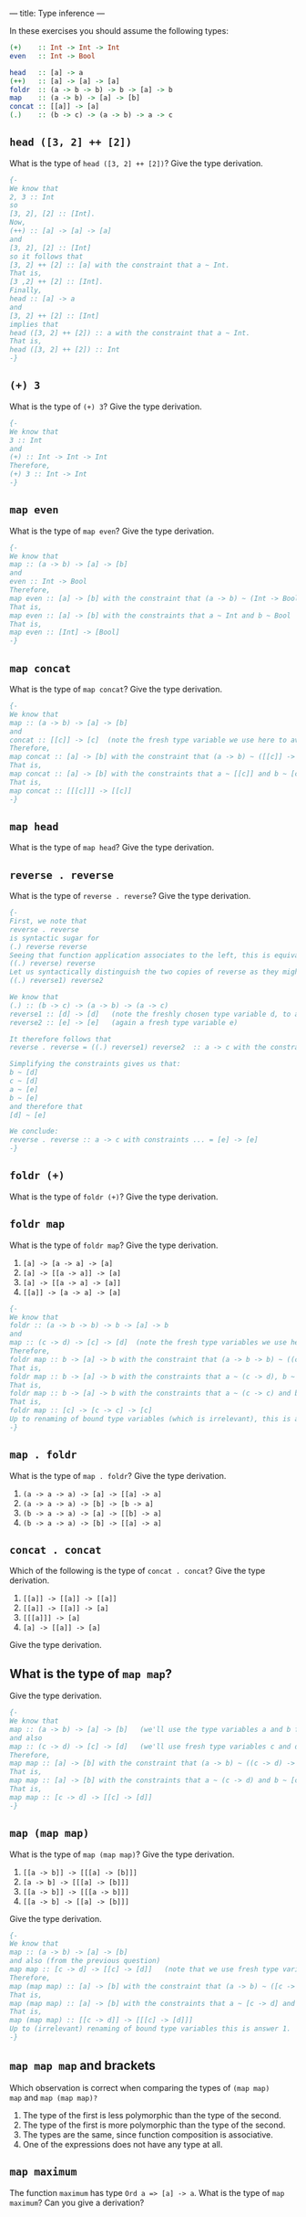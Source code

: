 ---
title: Type inference
---

In these exercises you should assume the following types:

#+BEGIN_SRC haskell
(+)    :: Int -> Int -> Int
even   :: Int -> Bool

head   :: [a] -> a
(++)   :: [a] -> [a] -> [a]
foldr  :: (a -> b -> b) -> b -> [a] -> b
map    :: (a -> b) -> [a] -> [b]
concat :: [[a]] -> [a]
(.)    :: (b -> c) -> (a -> b) -> a -> c
#+END_SRC

** ~head ([3, 2] ++ [2])~

What is the type of ~head ([3, 2] ++ [2])~? Give the type derivation.

#+BEGIN_SRC haskell :solution
{-
We know that 
2, 3 :: Int 
so
[3, 2], [2] :: [Int].
Now,
(++) :: [a] -> [a] -> [a]
and 
[3, 2], [2] :: [Int]
so it follows that 
[3, 2] ++ [2] :: [a] with the constraint that a ~ Int.
That is,
[3 ,2] ++ [2] :: [Int].
Finally, 
head :: [a] -> a
and 
[3, 2] ++ [2] :: [Int]
implies that 
head ([3, 2] ++ [2]) :: a with the constraint that a ~ Int.
That is,
head ([3, 2] ++ [2]) :: Int 
-}
#+END_SRC

** ~(+) 3~

What is the type of ~(+) 3~? Give the type derivation.


#+BEGIN_SRC haskell :solution
{-
We know that 
3 :: Int 
and 
(+) :: Int -> Int -> Int
Therefore,
(+) 3 :: Int -> Int
-}
#+END_SRC

** ~map even~

What is the type of ~map even~? Give the type derivation.

#+BEGIN_SRC haskell :solution
{-
We know that 
map :: (a -> b) -> [a] -> [b]
and 
even :: Int -> Bool 
Therefore,
map even :: [a] -> [b] with the constraint that (a -> b) ~ (Int -> Bool)
That is, 
map even :: [a] -> [b] with the constraints that a ~ Int and b ~ Bool
That is,
map even :: [Int] -> [Bool]
-}
#+END_SRC

** ~map concat~

What is the type of ~map concat~? Give the type derivation.

#+BEGIN_SRC haskell :solution
{-
We know that 
map :: (a -> b) -> [a] -> [b]
and 
concat :: [[c]] -> [c]  (note the fresh type variable we use here to avoid confusion!)
Therefore,
map concat :: [a] -> [b] with the constraint that (a -> b) ~ ([[c]] -> [c])
That is, 
map concat :: [a] -> [b] with the constraints that a ~ [[c]] and b ~ [c]
That is,
map concat :: [[[c]]] -> [[c]]
-}
#+END_SRC

** ~map head~

What is the type of ~map head~? Give the type derivation.

** ~reverse . reverse~

What is the type of ~reverse . reverse~? Give the type derivation.

#+BEGIN_SRC haskell :solution
{-
First, we note that
reverse . reverse
is syntactic sugar for 
(.) reverse reverse 
Seeing that function application associates to the left, this is equivalent to 
((.) reverse) reverse 
Let us syntactically distinguish the two copies of reverse as they might be instantiations of reverse at two different types and write
((.) reverse1) reverse2 

We know that 
(.) :: (b -> c) -> (a -> b) -> (a -> c)
reverse1 :: [d] -> [d]   (note the freshly chosen type variable d, to avoid confusion with existing type variables)
reverse2 :: [e] -> [e]   (again a fresh type variable e)

It therefore follows that 
reverse . reverse = ((.) reverse1) reverse2  :: a -> c with the constraints (b -> c) ~ ([d] -> [d]) and (a -> b) ~ ([e] -> [e])

Simplifying the constraints gives us that:
b ~ [d] 
c ~ [d] 
a ~ [e] 
b ~ [e] 
and therefore that 
[d] ~ [e]

We conclude:
reverse . reverse :: a -> c with constraints ... = [e] -> [e]
-}
#+END_SRC


** ~foldr (+)~

What is the type of ~foldr (+)~? Give the type derivation.

** ~foldr map~

What is the type of ~foldr map~? Give the type derivation.

    1. ~[a] -> [a -> a] -> [a]~
    2. ~[a] -> [[a -> a]] -> [a]~
    3. ~[a] -> [[a -> a] -> [a]]~
    4. ~[[a]] -> [a -> a] -> [a]~


#+BEGIN_SRC haskell :solution
{-
We know that 
foldr :: (a -> b -> b) -> b -> [a] -> b
and 
map :: (c -> d) -> [c] -> [d]  (note the fresh type variables we use here to avoid confusion!)
Therefore,
foldr map :: b -> [a] -> b with the constraint that (a -> b -> b) ~ ((c -> d) -> [c] -> [d])
That is, 
foldr map :: b -> [a] -> b with the constraints that a ~ (c -> d), b ~ [c] and b ~ [d]
That is,
foldr map :: b -> [a] -> b with the constraints that a ~ (c -> c) and b ~ [c] (because [c] ~ [d] implies that c ~ d)
That is,
foldr map :: [c] -> [c -> c] -> [c]
Up to renaming of bound type variables (which is irrelevant), this is answer 1.
-}
#+END_SRC

** ~map . foldr~

What is the type of ~map . foldr~? Give the type derivation.

    1. ~(a -> a -> a) -> [a] -> [[a] -> a]~
    2. ~(a -> a -> a) -> [b] -> [b -> a]~
    3. ~(b -> a -> a) -> [a] -> [[b] -> a]~
    4. ~(b -> a -> a) -> [b] -> [[a] -> a]~

** ~concat . concat~

Which of the following is the type of ~concat . concat~? Give the type derivation.


    1. ~[[a]] -> [[a]] -> [[a]]~
    2. ~[[a]] -> [[a]] -> [a]~
    3. ~[[[a]]] -> [a]~
    4. ~[a] -> [[a]] -> [a]~

Give the type derivation.

** What is the type of ~map map~?

Give the type derivation.

#+BEGIN_SRC haskell :solution
{-
We know that 
map :: (a -> b) -> [a] -> [b]   (we'll use the type variables a and b for the left copy of map)
and also 
map :: (c -> d) -> [c] -> [d]   (we'll use fresh type variables c and d for the right copy of map, to avoid confusion)
Therefore,
map map :: [a] -> [b] with the constraint that (a -> b) ~ ((c -> d) -> [c] -> [d])
That is, 
map map :: [a] -> [b] with the constraints that a ~ (c -> d) and b ~ [c] -> [d]     (note that -> associates to the right)
That is,
map map :: [c -> d] -> [[c] -> [d]]
-}
#+END_SRC

** ~map (map map)~

What is the type of ~map (map map)~? Give the type derivation.

    1. ~[[a -> b]] -> [[[a] -> [b]]]~
    2. ~[a -> b] -> [[[a] -> [b]]]~
    3. ~[[a -> b]] -> [[[a -> b]]]~
    4. ~[[a -> b] -> [[a] -> [b]]]~

Give the type derivation.

#+BEGIN_SRC haskell :solution
{-
We know that 
map :: (a -> b) -> [a] -> [b] 
and also (from the previous question)
map map :: [c -> d] -> [[c] -> [d]]   (note that we use fresh type variables to avoid confusion)
Therefore,
map (map map) :: [a] -> [b] with the constraint that (a -> b) ~ ([c -> d] -> [[c] -> [d]])
That is, 
map (map map) :: [a] -> [b] with the constraints that a ~ [c -> d] and b ~ [[c] -> [d]]
That is,
map (map map) :: [[c -> d]] -> [[[c] -> [d]]]
Up to (irrelevant) renaming of bound type variables this is answer 1.
-}
#+END_SRC

** ~map map map~ and brackets

Which observation is correct when comparing the types of ~(map map)
map~ and ~map (map map)?~

1. The type of the first is less polymorphic than the type of the second.
2. The type of the first is more polymorphic than the type of the second.
3. The types are the same, since function composition is associative.
4. One of the expressions does not have any type at all.

** ~map maximum~

The function ~maximum~ has type ~Ord a => [a] -> a~. What is the type
of ~map maximum~? Can you give a derivation?
